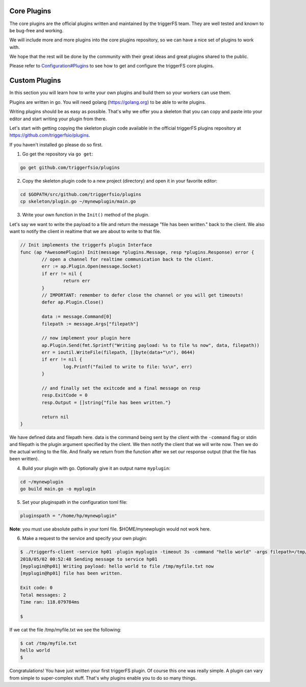 Core Plugins
############

The core plugins are the official plugins written and maintained by the triggerFS team. They are well tested and known to be bug-free and working.

We will include more and more plugins into the core plugins repository, so we can have a nice set of plugins to work with.

We hope that the rest will be done by the community with their great ideas and great plugins shared to the public.

Please refer to `Configuration#Plugins <configuration.html#plugins>`_ to see how to get and configure the triggerFS core plugins.


Custom Plugins
##############

In this section you will learn how to write your own plugins and build them so your workers can use them.

Plugins are written in go. You will need golang (https://golang.org) to be able to write plugins.

Writing plugins should be as easy as possible. That's why we offer you a skeleton that you can copy and paste into your editor and start writing your plugin from there.

Let's start with getting copying the skeleton plugin code available in the official triggerFS plugins repository at https://github.com/triggerfsio/plugins.

If you haven't installed go please do so first.


1. Go get the repository via ``go get``:

.. code-block:: bash

   go get github.com/triggerfsio/plugins


2. Copy the skeleton plugin code to a new project (directory) and open it in your favorite editor:

.. code-block:: bash

   cd $GOPATH/src/github.com/triggerfsio/plugins
   cp skeleton/plugin.go ~/mynewplugin/main.go

3. Write your own function in the ``Init()`` method of the plugin.

Let's say we want to write the payload to a file and return the message "file has been written." back to the client.
We also want to notify the client in realtime that we are about to write to that file.

.. code-block:: go

        // Init implements the triggerfs plugin Interface
        func (ap *AwesomePlugin) Init(message *plugins.Message, resp *plugins.Response) error {
                // open a channel for realtime communication back to the client.
                err := ap.Plugin.Open(message.Socket)
                if err != nil {
                        return err
                }
                // IMPORTANT: remember to defer close the channel or you will get timeouts!
                defer ap.Plugin.Close()

                data := message.Command[0]
                filepath := message.Args["filepath"]

                // now implement your plugin here
                ap.Plugin.Send(fmt.Sprintf("Writing payload: %s to file %s now", data, filepath))
                err = ioutil.WriteFile(filepath, []byte(data+"\n"), 0644)
                if err != nil {
                        log.Printf("failed to write to file: %s\n", err)
                }

                // and finally set the exitcode and a final message on resp
                resp.ExitCode = 0
                resp.Output = []string{"file has been written."}

                return nil
        }

We have defined data and filepath here. data is the command being sent by the client with the ``-command`` flag or stdin and filepath is the plugin argument specified by the client.
We then notify the client that we will write now. Then we do the actual writing to the file. And finally we return from the function after we set our response output (that the file has been written).

4. Build your plugin with go. Optionally give it an output name ``myplugin``:

.. code-block:: bash

   cd ~/mynewplugin
   go build main.go -o myplugin

5. Set your pluginspath in the configuration toml file:

.. code-block:: bash

   pluginspath = "/home/hp/mynewplugin"

**Note**: you must use absolute paths in your toml file. $HOME/mynewplugin would not work here.

6. Make a request to the service and specify your own plugin:

.. code-block:: bash

   $ ./triggerfs-client -service hp01 -plugin myplugin -timeout 3s -command "hello world" -args filepath=/tmp/myfile.txt
   2018/05/02 00:52:48 Sending message to service hp01
   [myplugin@hp01] Writing payload: hello world to file /tmp/myfile.txt now
   [myplugin@hp01] file has been written.
   
   Exit code: 0
   Total messages: 2
   Time ran: 118.079784ms
   
   $ 

If we cat the file /tmp/myfile.txt we see the following:

.. code-block:: bash

   $ cat /tmp/myfile.txt
   hello world
   $


Congratulations! You have just written your first triggerFS plugin. Of course this one was really simple. A plugin can vary from simple to super-complex stuff.
That's why plugins enable you to do so many things.
